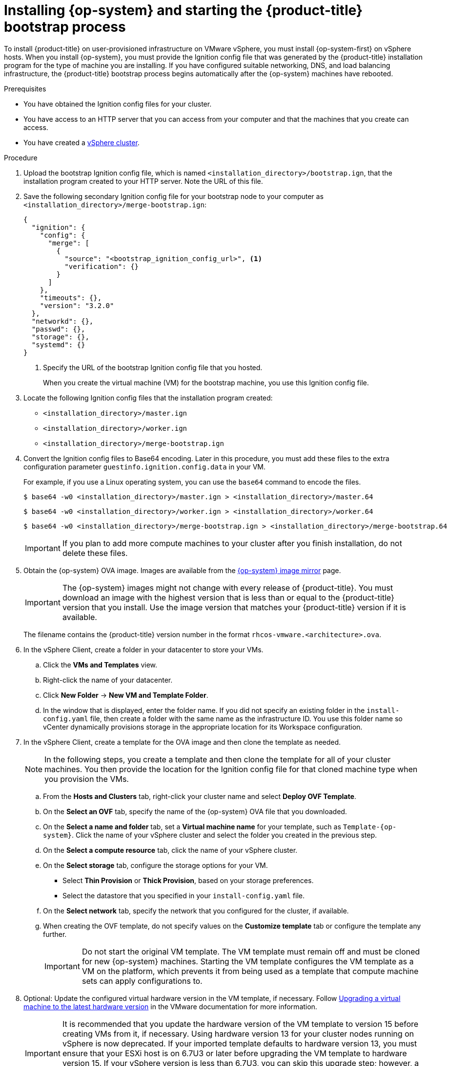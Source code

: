 // Module included in the following assemblies:
//
// * installing/installing_vmc/installing-restricted-networks-vmc-user-infra.adoc
// * installing/installing_vmc/installing-vmc-user-infra.adoc
// * installing/installing_vmc/installing-vmc-network-customizations-user-infra.adoc
// * installing/installing_vsphere/installing-restricted-networks-vsphere.adoc
// * installing/installing_vsphere/installing-vsphere.adoc
// * installing/installing_vsphere/installing-vsphere-network-customizations.adoc

:_content-type: PROCEDURE
[id="installation-vsphere-machines_{context}"]
= Installing {op-system} and starting the {product-title} bootstrap process

To install {product-title} on user-provisioned infrastructure on VMware vSphere, you must install {op-system-first} on vSphere hosts. When you install {op-system}, you must provide the Ignition config file that was generated by the {product-title} installation program for the type of machine you are installing. If you have configured suitable networking, DNS, and load balancing infrastructure, the {product-title} bootstrap process begins automatically after the {op-system} machines have rebooted.

.Prerequisites

* You have obtained the Ignition config files for your cluster.
* You have access to an HTTP server that you can access from your computer and that the machines that you create can access.
* You have created a link:https://docs.vmware.com/en/VMware-vSphere/6.0/com.vmware.vsphere.vcenterhost.doc/GUID-B1018F28-3F14-4DFE-9B4B-F48BBDB72C10.html[vSphere cluster].

.Procedure

. Upload the bootstrap Ignition config file, which is named `<installation_directory>/bootstrap.ign`, that the installation program created to your HTTP server. Note the URL of this file.
+
. Save the following secondary Ignition config file for your bootstrap node to your computer as `<installation_directory>/merge-bootstrap.ign`:
+
[source,text]
----
{
  "ignition": {
    "config": {
      "merge": [
        {
          "source": "<bootstrap_ignition_config_url>", <1>
          "verification": {}
        }
      ]
    },
    "timeouts": {},
    "version": "3.2.0"
  },
  "networkd": {},
  "passwd": {},
  "storage": {},
  "systemd": {}
}
----
+
<1> Specify the URL of the bootstrap Ignition config file that you hosted.
+
When you create the virtual machine (VM) for the bootstrap machine, you use this Ignition config file.
+
. Locate the following Ignition config files that the installation program created:
+
* `<installation_directory>/master.ign`
* `<installation_directory>/worker.ign`
* `<installation_directory>/merge-bootstrap.ign`
+
. Convert the Ignition config files to Base64 encoding. Later in this procedure, you must add these files to the extra configuration parameter `guestinfo.ignition.config.data` in your VM.
+
For example, if you use a Linux operating system, you can use the `base64` command to encode the files.
+
[source,terminal]
----
$ base64 -w0 <installation_directory>/master.ign > <installation_directory>/master.64
----
+
[source,terminal]
----
$ base64 -w0 <installation_directory>/worker.ign > <installation_directory>/worker.64
----
+
[source,terminal]
----
$ base64 -w0 <installation_directory>/merge-bootstrap.ign > <installation_directory>/merge-bootstrap.64
----
+
[IMPORTANT]
====
If you plan to add more compute machines to your cluster after you finish installation, do not delete these files.
====

ifndef::openshift-origin[]
. Obtain the {op-system} OVA image. Images are available from the link:https://mirror.openshift.com/pub/openshift-v4/dependencies/rhcos/4.12/[{op-system} image mirror] page.
+
[IMPORTANT]
====
The {op-system} images might not change with every release of {product-title}. You must download an image with the highest version that is less than or equal to the {product-title} version that you install. Use the image version that matches your {product-title} version if it is available.
====
+
The filename contains the {product-title} version number in the format `rhcos-vmware.<architecture>.ova`.
endif::openshift-origin[]
ifdef::openshift-origin[]
. Obtain the {op-system} images from the link:https://getfedora.org/en/coreos/download?tab=metal_virtualized&stream=stable[{op-system} Downloads] page
endif::openshift-origin[]

. In the vSphere Client, create a folder in your datacenter to store your VMs.
.. Click the *VMs and Templates* view.
.. Right-click the name of your datacenter.
.. Click *New Folder* -> *New VM and Template Folder*.
.. In the window that is displayed, enter the folder name. If you did not specify an existing folder in the `install-config.yaml` file, then create a folder with the same name as the infrastructure ID. You use this folder name so vCenter dynamically provisions storage in the appropriate location for its Workspace configuration.

. In the vSphere Client, create a template for the OVA image and then clone the template as needed.
+
[NOTE]
====
In the following steps, you create a template and then clone the template for all of your cluster machines. You then provide the location for the Ignition config file for that cloned machine type when you provision the VMs.
====
.. From the *Hosts and Clusters* tab, right-click your cluster name and select *Deploy OVF Template*.
.. On the *Select an OVF* tab, specify the name of the {op-system} OVA file that you downloaded.
.. On the *Select a name and folder* tab, set a *Virtual machine name* for your template, such as `Template-{op-system}`. Click the name of your vSphere cluster and select the folder you created in the previous step.
.. On the *Select a compute resource* tab, click the name of your vSphere cluster.
.. On the *Select storage* tab, configure the storage options for your VM.
*** Select *Thin Provision* or *Thick Provision*, based on your storage preferences.
*** Select the datastore that you specified in your `install-config.yaml` file.
.. On the *Select network* tab, specify the network that you configured for the cluster, if available.
.. When creating the OVF template, do not specify values on the *Customize template* tab or configure the template any further.
+
[IMPORTANT]
====
Do not start the original VM template. The VM template must remain off and must be cloned for new {op-system} machines. Starting the VM template configures the VM template as a VM on the platform, which prevents it from being used as a template that compute machine sets can apply configurations to.
//This admonition note also appears in `modules/installation-vsphere-machines.adoc` and `modules/windows-machineset-vsphere.adoc`.
====

. Optional: Update the configured virtual hardware version in the VM template, if necessary. Follow link:https://kb.vmware.com/s/article/1010675[Upgrading a virtual machine to the latest hardware version] in the VMware documentation for more information.
+
[IMPORTANT]
====
It is recommended that you update the hardware version of the VM template to version 15 before creating VMs from it, if necessary. Using hardware version 13 for your cluster nodes running on vSphere is now deprecated. If your imported template defaults to hardware version 13, you must ensure that your ESXi host is on 6.7U3 or later before upgrading the VM template to hardware version 15. If your vSphere version is less than 6.7U3, you can skip this upgrade step; however, a future version of {product-title} is scheduled to remove support for hardware version 13 and vSphere versions less than 6.7U3.
====

. After the template deploys, deploy a VM for a machine in the cluster.
.. Right-click the template name and click *Clone* -> *Clone to Virtual Machine*.

.. On the *Select a name and folder* tab, specify a name for the VM. You might include the machine type in the name, such as `control-plane-0` or `compute-1`.
+
[NOTE]
====
Ensure that all virtual machine names across a vSphere installation are unique.
====
.. On the *Select a name and folder* tab, select the name of the folder that you created for the cluster.

.. On the *Select a compute resource* tab, select the name of a host in your datacenter.
+
.. On the *Select clone options* tab, select *Customize this virtual machine's hardware*.

.. On the *Customize hardware* tab, click *Advanced Parameters*.
+
[IMPORTANT]
====
The following configuration suggestions are for example purposes only. As a cluster administrator, you must configure resources according to the resource demands placed on your cluster. To best manage cluster resources, consider creating a resource pool from the cluster's root resource pool.
====
+
*** Optional: Override default DHCP networking in vSphere. To enable static IP networking:
+
**** Set your static IP configuration:
+
.Example command
[source,terminal]
----
$ export IPCFG="ip=<ip>::<gateway>:<netmask>:<hostname>:<iface>:none nameserver=srv1 [nameserver=srv2 [nameserver=srv3 [...]]]"
----
+
.Example command
[source,terminal]
----
$ export IPCFG="ip=192.168.100.101::192.168.100.254:255.255.255.0:::none nameserver=8.8.8.8"
----
+
**** Set the `guestinfo.afterburn.initrd.network-kargs` property before you boot a VM from an OVA in vSphere:
+
.Example command
[source,terminal]
----
$ govc vm.change -vm "<vm_name>" -e "guestinfo.afterburn.initrd.network-kargs=${IPCFG}"
----
+
*** Add the following configuration parameter names and values by specifying data in the *Attribute* and *Values* fields. Ensure that you select the *Add* button for each parameter that you create.
**** `guestinfo.ignition.config.data`: Locate the base-64 encoded files that you created previously in this procedure, and paste the contents of the base64-encoded Ignition config file for this machine type.
**** `guestinfo.ignition.config.data.encoding`: Specify `base64`.
**** `disk.EnableUUID`: Specify `TRUE`.
**** `stealclock.enable`: If this parameter was not defined, add it and specify `TRUE`.
**** Create a child resource pool from the cluster's root resource pool. Perform resource allocation in this child resource pool.

.. In the *Virtual Hardware* panel of the *Customize hardware* tab, modify the specified values as required. Ensure that the amount of RAM, CPU, and disk storage meets the minimum requirements for the
machine type.

.. Complete the remaining configuration steps. On clicking the *Finish* button, you have completed the cloning operation.  
.. From the *Virtual Machines* tab, right-click on your VM and then select *Power* -> *Power On*.

.. Check the console output to verify that Ignition ran.
+
.Example command
[source,terminal]
----
Ignition: ran on 2022/03/14 14:48:33 UTC (this boot)
Ignition: user-provided config was applied
----

.Next steps

* Create the rest of the machines for your cluster by following the preceding steps for each machine.
+
[IMPORTANT]
====
You must create the bootstrap and control plane machines at this time. Because some pods are deployed on compute machines by default, also create at least two compute machines before you install the cluster.
====
